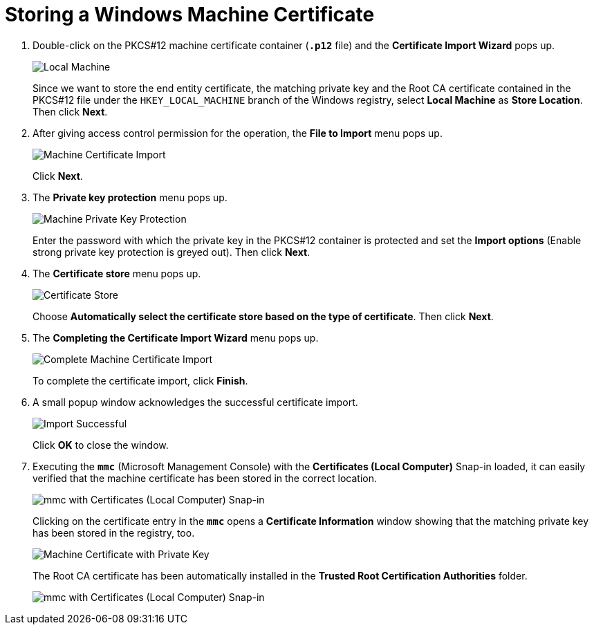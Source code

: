 = Storing a Windows Machine Certificate

. Double-click on the PKCS#12 machine certificate container (`*.p12*` file) and
  the *Certificate Import Wizard* pops up.
+
image:localMachine.png[Local Machine]
+
Since we want to store the end entity certificate, the matching private key and
the Root CA certificate contained in the PKCS#12 file under the `HKEY_LOCAL_MACHINE`
branch of the Windows registry, select *Local Machine* as *Store Location*. Then
click *Next*.

. After giving access control permission for the operation, the *File to Import*
  menu pops up.
+
image:machineCertificateImport.png[Machine Certificate Import]
+
Click *Next*.

. The *Private key protection* menu pops up.
+
image:machinePrivateKeyProtection.png[Machine Private Key Protection]
+
Enter the password with which the private key in the PKCS#12 container is protected
and set the *Import options* (Enable strong private key protection is greyed out).
Then click *Next*.

. The *Certificate store* menu pops up.
+
image:certificateStore.png[Certificate Store]
+
Choose *Automatically select the certificate store based on the type of certificate*.
Then click *Next*.

. The *Completing the Certificate Import Wizard* menu pops up.
+
image:completeMachineCertificateImport.png[Complete Machine Certificate Import]
+
To complete the certificate import, click *Finish*.

. A small popup window acknowledges the successful certificate import.
+
image:importSuccessful.png[Import Successful]
+
Click *OK* to close the window.

. Executing the `*mmc*` (Microsoft Management Console) with the *Certificates
  (Local Computer)* Snap-in loaded, it can easily verified that the machine
  certificate has been stored in the correct location.
+
image:mmcCertificatesLocalComputer.png[mmc with Certificates (Local Computer) Snap-in]
+
Clicking on the certificate entry in the `*mmc*` opens a *Certificate Information*
window showing that the matching private key has been stored in the registry, too.
+
image:machineCertificate.png[Machine Certificate with Private Key]
+
The Root CA certificate has been automatically installed in the *Trusted Root
Certification Authorities* folder.
+
image:mmcCertificatesLocalComputerCa.png[mmc with Certificates (Local Computer) Snap-in]
